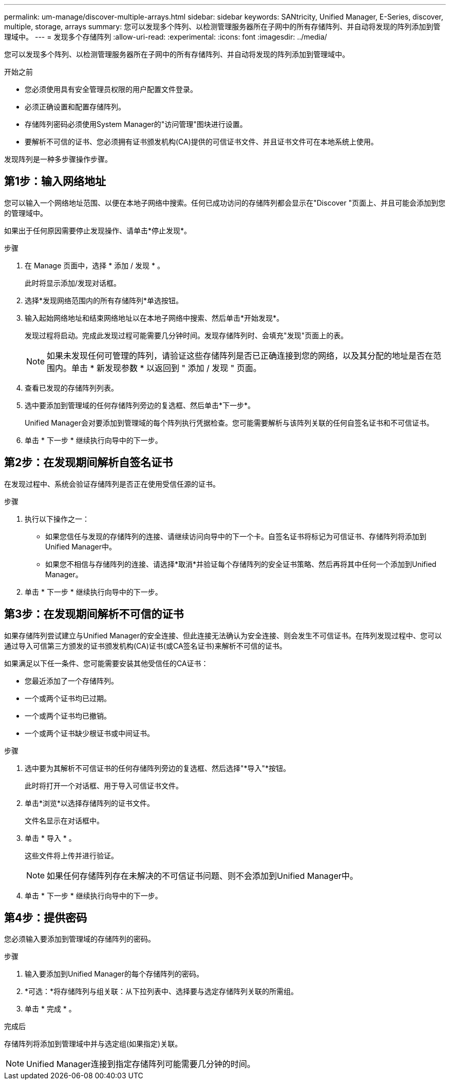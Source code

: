 ---
permalink: um-manage/discover-multiple-arrays.html 
sidebar: sidebar 
keywords: SANtricity, Unified Manager, E-Series, discover, multiple, storage, arrays 
summary: 您可以发现多个阵列、以检测管理服务器所在子网中的所有存储阵列、并自动将发现的阵列添加到管理域中。 
---
= 发现多个存储阵列
:allow-uri-read: 
:experimental: 
:icons: font
:imagesdir: ../media/


[role="lead"]
您可以发现多个阵列、以检测管理服务器所在子网中的所有存储阵列、并自动将发现的阵列添加到管理域中。

.开始之前
* 您必须使用具有安全管理员权限的用户配置文件登录。
* 必须正确设置和配置存储阵列。
* 存储阵列密码必须使用System Manager的"访问管理"图块进行设置。
* 要解析不可信的证书、您必须拥有证书颁发机构(CA)提供的可信证书文件、并且证书文件可在本地系统上使用。


发现阵列是一种多步骤操作步骤。



== 第1步：输入网络地址

您可以输入一个网络地址范围、以便在本地子网络中搜索。任何已成功访问的存储阵列都会显示在"Discover "页面上、并且可能会添加到您的管理域中。

如果出于任何原因需要停止发现操作、请单击*停止发现*。

.步骤
. 在 Manage 页面中，选择 * 添加 / 发现 * 。
+
此时将显示添加/发现对话框。

. 选择*发现网络范围内的所有存储阵列*单选按钮。
. 输入起始网络地址和结束网络地址以在本地子网络中搜索、然后单击*开始发现*。
+
发现过程将启动。完成此发现过程可能需要几分钟时间。发现存储阵列时、会填充"发现"页面上的表。

+
[NOTE]
====
如果未发现任何可管理的阵列，请验证这些存储阵列是否已正确连接到您的网络，以及其分配的地址是否在范围内。单击 * 新发现参数 * 以返回到 " 添加 / 发现 " 页面。

====
. 查看已发现的存储阵列列表。
. 选中要添加到管理域的任何存储阵列旁边的复选框、然后单击*下一步*。
+
Unified Manager会对要添加到管理域的每个阵列执行凭据检查。您可能需要解析与该阵列关联的任何自签名证书和不可信证书。

. 单击 * 下一步 * 继续执行向导中的下一步。




== 第2步：在发现期间解析自签名证书

在发现过程中、系统会验证存储阵列是否正在使用受信任源的证书。

.步骤
. 执行以下操作之一：
+
** 如果您信任与发现的存储阵列的连接、请继续访问向导中的下一个卡。自签名证书将标记为可信证书、存储阵列将添加到Unified Manager中。
** 如果您不相信与存储阵列的连接、请选择*取消*并验证每个存储阵列的安全证书策略、然后再将其中任何一个添加到Unified Manager。


. 单击 * 下一步 * 继续执行向导中的下一步。




== 第3步：在发现期间解析不可信的证书

如果存储阵列尝试建立与Unified Manager的安全连接、但此连接无法确认为安全连接、则会发生不可信证书。在阵列发现过程中、您可以通过导入可信第三方颁发的证书颁发机构(CA)证书(或CA签名证书)来解析不可信的证书。

如果满足以下任一条件、您可能需要安装其他受信任的CA证书：

* 您最近添加了一个存储阵列。
* 一个或两个证书均已过期。
* 一个或两个证书均已撤销。
* 一个或两个证书缺少根证书或中间证书。


.步骤
. 选中要为其解析不可信证书的任何存储阵列旁边的复选框、然后选择"*导入"*按钮。
+
此时将打开一个对话框、用于导入可信证书文件。

. 单击*浏览*以选择存储阵列的证书文件。
+
文件名显示在对话框中。

. 单击 * 导入 * 。
+
这些文件将上传并进行验证。

+
[NOTE]
====
如果任何存储阵列存在未解决的不可信证书问题、则不会添加到Unified Manager中。

====
. 单击 * 下一步 * 继续执行向导中的下一步。




== 第4步：提供密码

您必须输入要添加到管理域的存储阵列的密码。

.步骤
. 输入要添加到Unified Manager的每个存储阵列的密码。
. *可选：*将存储阵列与组关联：从下拉列表中、选择要与选定存储阵列关联的所需组。
. 单击 * 完成 * 。


.完成后
存储阵列将添加到管理域中并与选定组(如果指定)关联。

[NOTE]
====
Unified Manager连接到指定存储阵列可能需要几分钟的时间。

====